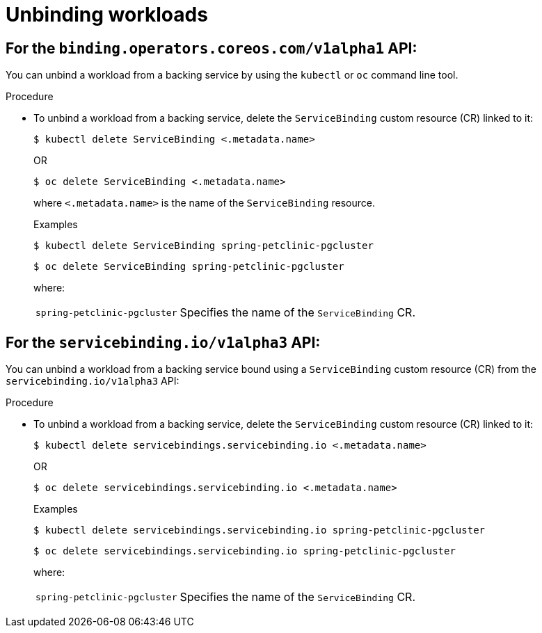 [#unbinding-workloads]
= Unbinding workloads

[#for-the-binding-operators-coreos-com-api]
== For the `binding.operators.coreos.com/v1alpha1` API:

You can unbind a workload from a backing service by using the `kubectl` or `oc` command line tool.

[discreet]
.Procedure

* To unbind a workload from a backing service, delete the `ServiceBinding` custom resource (CR) linked to it:
+
[source,terminal]
----
$ kubectl delete ServiceBinding <.metadata.name>
----
+
OR
+
[source,terminal]
----
$ oc delete ServiceBinding <.metadata.name>
----
+
where `<.metadata.name>` is the name of the `ServiceBinding` resource.
+
.Examples
[source,terminal]
----
$ kubectl delete ServiceBinding spring-petclinic-pgcluster
----
+
[source,terminal]
----
$ oc delete ServiceBinding spring-petclinic-pgcluster
----
+
where:
[horizontal]
`spring-petclinic-pgcluster`:: Specifies the name of the `ServiceBinding` CR.



[#for-the-servicebinding.io-api]
== For the `servicebinding.io/v1alpha3` API:

You can unbind a workload from a backing service bound using a `ServiceBinding` custom resource (CR) from the `servicebinding.io/v1alpha3` API:

[discreet]
.Procedure

* To unbind a workload from a backing service, delete the `ServiceBinding` custom resource (CR) linked to it:
+
[source,terminal]
----
$ kubectl delete servicebindings.servicebinding.io <.metadata.name>
----
+
OR
+	
[source,terminal]
----
$ oc delete servicebindings.servicebinding.io <.metadata.name>
----
+
.Examples
[source,terminal]
----
$ kubectl delete servicebindings.servicebinding.io spring-petclinic-pgcluster
----
+
[source,terminal]
----
$ oc delete servicebindings.servicebinding.io spring-petclinic-pgcluster
----
+
where:
[horizontal]
`spring-petclinic-pgcluster`:: Specifies the name of the `ServiceBinding` CR.
